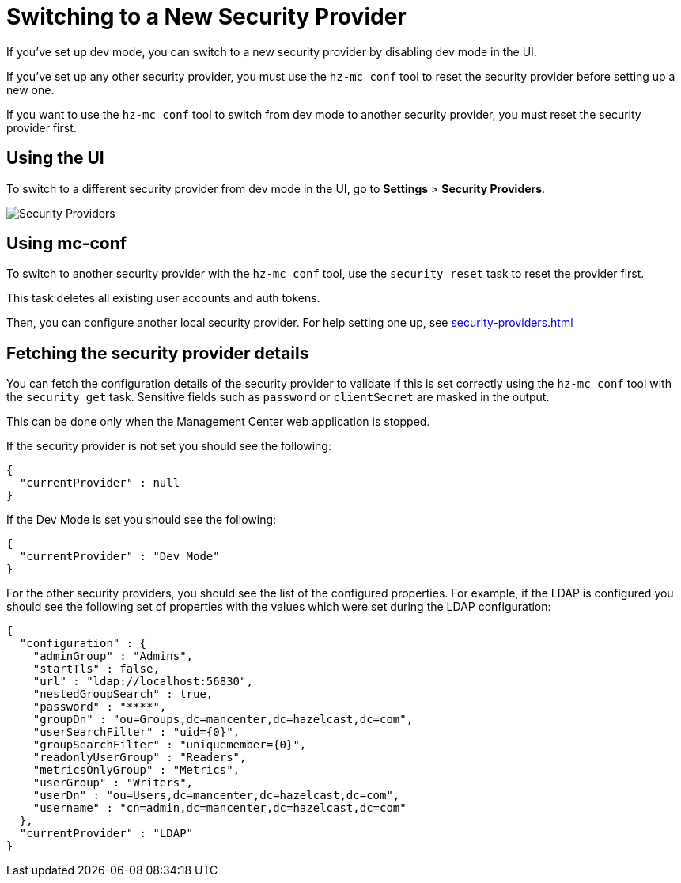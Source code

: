= Switching to a New Security Provider

If you've set up dev mode, you can switch to a new security provider by disabling dev mode in the UI.

If you've set up any other security provider, you must use the `hz-mc conf` tool to reset the security provider before setting up a new one.

If you want to use the `hz-mc conf` tool to switch from dev mode to another security provider, you must reset the security provider first.

== Using the UI

To switch to a different security provider from dev mode in the UI, go to *Settings* > *Security Providers*.

image:ROOT:SecurityProviders.png[alt=Security Providers]

== Using mc-conf

To switch to another security provider with the `hz-mc conf` tool, use the `security reset` task to reset the provider first.

This task deletes all existing user accounts and auth tokens.

Then, you can configure another local security provider. For help setting one up, see xref:security-providers.adoc[]

== Fetching the security provider details

You can fetch the configuration details of the security provider to validate if this is set correctly using the `hz-mc conf` tool with the `security get` task.
Sensitive fields such as `password` or `clientSecret` are masked in the output.

This can be done only when the Management Center web application is stopped.

If the security provider is not set you should see the following:
```
{
  "currentProvider" : null
}
```
If the Dev Mode is set you should see the following:
```
{
  "currentProvider" : "Dev Mode"
}
```
For the other security providers, you should see the list of the configured properties. For example, if the LDAP is configured you should see the following set of properties with the values which were set during the LDAP configuration:
```
{
  "configuration" : {
    "adminGroup" : "Admins",
    "startTls" : false,
    "url" : "ldap://localhost:56830",
    "nestedGroupSearch" : true,
    "password" : "****",
    "groupDn" : "ou=Groups,dc=mancenter,dc=hazelcast,dc=com",
    "userSearchFilter" : "uid={0}",
    "groupSearchFilter" : "uniquemember={0}",
    "readonlyUserGroup" : "Readers",
    "metricsOnlyGroup" : "Metrics",
    "userGroup" : "Writers",
    "userDn" : "ou=Users,dc=mancenter,dc=hazelcast,dc=com",
    "username" : "cn=admin,dc=mancenter,dc=hazelcast,dc=com"
  },
  "currentProvider" : "LDAP"
}
```
